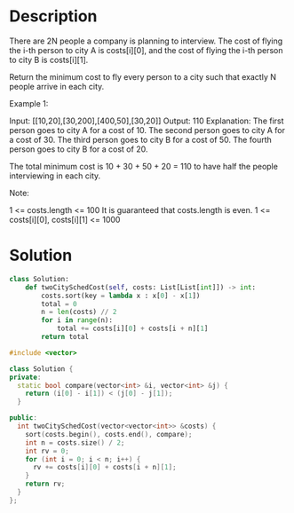 * Description
There are 2N people a company is planning to interview. The cost of flying the i-th person to city A is costs[i][0], and the cost of flying the i-th person to city B is costs[i][1].

Return the minimum cost to fly every person to a city such that exactly N people arrive in each city.

Example 1:

Input: [[10,20],[30,200],[400,50],[30,20]]
Output: 110
Explanation:
The first person goes to city A for a cost of 10.
The second person goes to city A for a cost of 30.
The third person goes to city B for a cost of 50.
The fourth person goes to city B for a cost of 20.

The total minimum cost is 10 + 30 + 50 + 20 = 110 to have half the people interviewing in each city.

Note:

    1 <= costs.length <= 100
    It is guaranteed that costs.length is even.
    1 <= costs[i][0], costs[i][1] <= 1000
* Solution
#+begin_src python
class Solution:
    def twoCitySchedCost(self, costs: List[List[int]]) -> int:
        costs.sort(key = lambda x : x[0] - x[1])
        total = 0
        n = len(costs) // 2
        for i in range(n):
            total += costs[i][0] + costs[i + n][1]
        return total
#+end_src

#+begin_src cpp
#include <vector>

class Solution {
private:
  static bool compare(vector<int> &i, vector<int> &j) {
    return (i[0] - i[1]) < (j[0] - j[1]);
  }

public:
  int twoCitySchedCost(vector<vector<int>> &costs) {
    sort(costs.begin(), costs.end(), compare);
    int n = costs.size() / 2;
    int rv = 0;
    for (int i = 0; i < n; i++) {
      rv += costs[i][0] + costs[i + n][1];
    }
    return rv;
  }
};
#+end_src

#+begin_src rust
#+end_src

